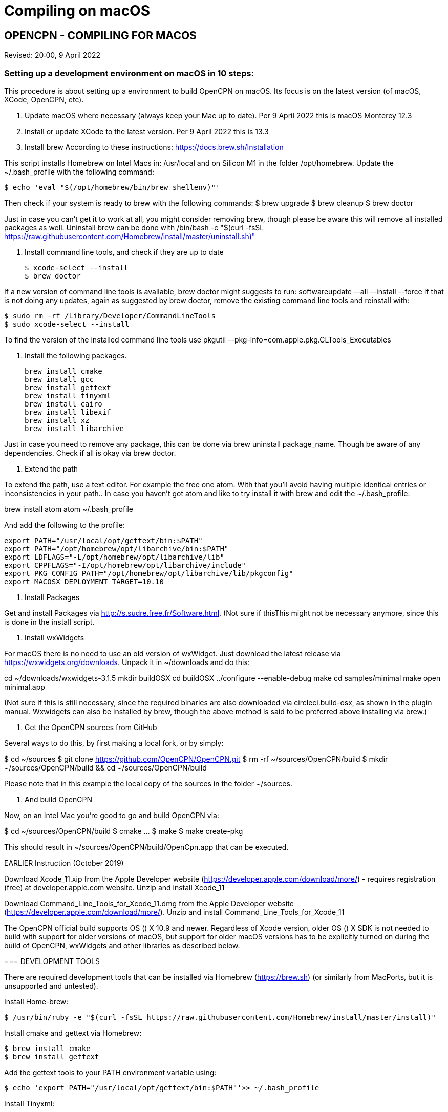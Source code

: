 = Compiling on macOS

== OPENCPN - COMPILING FOR MACOS

Revised: 20:00, 9 April 2022

=== Setting up a development environment on macOS in 10 steps:

This procedure is about setting up a environment to build OpenCPN on macOS. Its focus is on the latest version (of macOS, XCode, OpenCPN, etc).

1. Update macOS where necessary (always keep your Mac up to date).
Per 9 April 2022 this is macOS Monterey 12.3

2. Install or update XCode to the latest version.
Per 9 April 2022 this is 13.3

3. Install brew
According to these instructions: https://docs.brew.sh/Installation

This script installs Homebrew on Intel Macs in: /usr/local and on Silicon M1 in the folder /opt/homebrew.
Update the ~/.bash_profile with the following command:

 $ echo 'eval "$(/opt/homebrew/bin/brew shellenv)"'

Then check if your system is ready to brew with the following commands:
 $ brew upgrade
 $ brew cleanup
 $ brew doctor

Just in case you can’t get it to work at all, you might consider removing brew, though please be aware this will remove all installed packages as well. Uninstall brew can be done with /bin/bash -c "$(curl -fsSL https://raw.githubusercontent.com/Homebrew/install/master/uninstall.sh)"

4. Install command line tools, and check if they are up to date

 $ xcode-select --install
 $ brew doctor

If a new version of command line tools is available, brew doctor might suggests to run: softwareupdate --all --install --force If that is not doing any updates,  again as suggested by brew doctor, remove the existing command line tools and reinstall with:

 $ sudo rm -rf /Library/Developer/CommandLineTools
 $ sudo xcode-select --install

To find the version of the installed command line tools use pkgutil --pkg-info=com.apple.pkg.CLTools_Executables


5. Install the following packages.

  brew install cmake
  brew install gcc
  brew install gettext
  brew install tinyxml
  brew install cairo
  brew install libexif
  brew install xz
  brew install libarchive

Just in case you need to remove any package, this can be done via brew uninstall package_name. Though be aware of any dependencies. Check if all is okay via brew doctor.

6. Extend the path

To extend the path, use a text editor. For example the free one atom. With that you’ll  avoid having multiple identical entries or inconsistencies in your path.. In case you haven’t got atom and like to try install it with brew and edit the ~/.bash_profile:

brew install atom
atom ~/.bash_profile

And add the following to the profile:

  export PATH="/usr/local/opt/gettext/bin:$PATH"
  export PATH="/opt/homebrew/opt/libarchive/bin:$PATH"
  export LDFLAGS="-L/opt/homebrew/opt/libarchive/lib"
  export CPPFLAGS="-I/opt/homebrew/opt/libarchive/include"
  export PKG_CONFIG_PATH="/opt/homebrew/opt/libarchive/lib/pkgconfig"
  export MACOSX_DEPLOYMENT_TARGET=10.10

7. Install Packages

Get and install Packages via http://s.sudre.free.fr/Software.html. (Not sure if thisThis might not be necessary anymore, since this is done in the install script.

8. Install wxWidgets

For macOS there is no need to use an old version of wxWidget. Just download the latest release via https://wxwidgets.org/downloads. Unpack it in ~/downloads and do this:

cd ~/downloads/wxwidgets-3.1.5
mkdir buildOSX
cd buildOSX
../configure --enable-debug
make
cd samples/minimal
make
open minimal.app

(Not sure if this is still necessary, since the required binaries are also downloaded via circleci.build-osx, as shown in the plugin manual. Wxwidgets can also be installed by brew, though the above method is said to be preferred above installing via brew.)

9. Get the OpenCPN sources from GitHub

Several ways to do this, by first making a local fork, or by simply:

$ cd ~/sources
$ git clone https://github.com/OpenCPN/OpenCPN.git
$ rm -rf ~/sources/OpenCPN/build
$ mkdir ~/sources/OpenCPN/build && cd ~/sources/OpenCPN/build

Please note that in this example the  local copy of the sources in the folder ~/sources.

10. And build OpenCPN

Now, on an Intel Mac you’re  good to go and build OpenCPN via:

$ cd ~/sources/OpenCPN/build
$ cmake …
$ make
$ make create-pkg

This should result in ~/sources/OpenCPN/build/OpenCpn.app that can be executed.



================




EARLIER Instruction (October 2019)

Download Xcode_11.xip from the Apple Developer website
(https://developer.apple.com/download/more/) - requires registration
(free) at developer.apple.com website. Unzip and install Xcode_11

Download Command_Line_Tools_for_Xcode_11.dmg from the Apple Developer
website (https://developer.apple.com/download/more/). Unzip and install
Command_Line_Tools_for_Xcode_11

The OpenCPN official build supports OS () X 10.9 and newer. Regardless
of Xcode version, older OS () X SDK is not needed to build with support
for older versions of macOS, but support for older macOS versions has to
be explicitly turned on during the build of OpenCPN, wxWidgets and other
libraries as described below.

=== DEVELOPMENT TOOLS

There are required development tools that can be installed via Homebrew
(https://brew.sh) (or similarly from MacPorts, but it is unsupported and
untested).

Install Home-brew:

 $ /usr/bin/ruby -e "$(curl -fsSL https://raw.githubusercontent.com/Homebrew/install/master/install)"

Install cmake and gettext via Homebrew:

 $ brew install cmake
 $ brew install gettext

Add the gettext tools to your PATH environment variable using:

 $ echo 'export PATH="/usr/local/opt/gettext/bin:$PATH"'>> ~/.bash_profile


Install Tinyxml:

 $ brew install tinyxml


And either restart Terminal.app or reload your environment using

 . ~/.bash_profile


=== REQUIRED EXTERNAL LIBRARIES

If you are building OpenCPN with SVG support (default), Cairo library is
needed, install it using:

 $ brew install cairo

Additionally, to support all the features of the wxSVG component,
libexif should be installed using:

 $ brew install libexif

If you are building OpenCPN with extended archive support (default,
required to download and unpack up to date GSHHG basemaps and pilot
charts using the chart downloader plugin), libarchive library is needed,
install it using:

 $ brew install xz libarchive

[Read following note - install only if necessary] - To produce binaries
fully compatible with older macOS versions on newer macOS, libarchive
must instead of from Homebrew, be built as follows:

 $ export MACOSX_DEPLOYMENT_TARGET=10.9
 $ wget https://libarchive.org/downloads/libarchive-3.3.3.tar.gz
 $ tar zxf libarchive-3.3.3.tar.gz
 $ cd libarchive-3.3.3
 $ ./configure --without-lzo2 --without-nettle --without-xml2 --without-openssl --with-expat make
 $ make install
 $ cd ..

==== wxWIDGETS

OpenCPN is built upon wxWidgets, a package providing a cross-platform UI
SDK. But to get results fully compatible with the official OpenCPN
builds, which retain compatibility with macOS Mavericks (10.9) and
newer, wxWidgets must be version 3.1.2 built manually as follows:
Download wxWidgets-3.1.2.tar.bz2 from:
https://www.wxwidgets.org/news/2018/12/wxwidgets-3.1.2-released/ Unzip
and move wxWidgets-3.1.2 folder to Desktop

Install wxWidgets 3.1.2:

 $ mkdir build-release && cd build-release
 $ ../configure --with-cxx=11 --with-macosx-version-min=10.9 --enable-unicode --with-osx-cocoa --enable-aui --disable-debug --with-opengl
 $ make -j2
 $ sudo make install

==== PACKAGES TOOL

To create .pkg files for plugins, download the “Packages” tool from
http://s.sudre.free.fr/Software/Packages/about.html[s.sudre.free.fr]
Install Packages.dmg by double-clicking the file and following the
instructions - no need to open Packages.app as the installer configures
the necessary command line tools for Packages.

Check Configuration for problems or errors:

  $ brew doctor

If everything is installed OK, you should get the message "Your system
is ready to brew"

=== CREATING AN INSTALLABLE PACKAGE AND INSTALLING OPENCPN

Officially OpenCPN is built from the command line, but it's also
possible to use Apple's Xcode IDE for development. Regardless of which
method we choose, the first steps are the same: Get the OpenCPN source:

 $ git clone https://github.com/OpenCPN/OpenCPN.git


Create the build directory, where our local builds will take place, so
that we don't work directly in the source tree:

 $ mkdir OpenCPN/build && cd OpenCPN/build


*Build Method 1* - From the command line Prepare our build environment:

 $ export MACOSX_DEPLOYMENT_TARGET=10.9
 $ cmake ..


Build OpenCPN:

 $ make

To build a debug version use:

 $ export MACOSX_DEPLOYMENT_TARGET=10.9
 $ cmake -DCMAKE_BUILD_TYPE=Debug ..
 $ make

*Build Method 2* - Using Xcode Create the Xcode project:

 $ export MACOSX_DEPLOYMENT_TARGET=10.9
 $ cmake -G Xcode ..

Open the `OpenCPN.xcodeproj` file in Xcode, and use the “Build”, “Run”,
“Debug”, etc features as normal. To use the “Run” action you need to
build the “OpenCPN” target rather than the default “ALL_BUILD” target.

Build and install OpenCPN:

 $ make install

WARNING - Do The Following:

The default install location is (/usr/local/bin). Everything from
/usr/local/bin get's packaged into your DMG which is not desirable. To
avoid this, change the install location with 'cmake' as follows:

 $ cmake -DCMAKE_INSTALL_PREFIX=/Users/dsr/tmp ..

Some developers have reported that the install step copies a redundant
set of the wxWidgets dynamic library into the install directory, causing
OpenCPN to fail. This is intended, but gets annoying for local bundles
not intended to be distributed. A kludgey fix:

 $ sudo rm /usr/local/bin/OpenCPN.app/Contents/MacOS/libwx*dylib

Build the installable DMG:

 $ make create-dmg

Depending on your local system, during both steps above you may observe
insufficient permissions on some files. Either fix the permissions or
use sudo to run make install/create-dmg

To install the application, double-click on the DMG in Finder and drag
OpenCPN.app to the Applications directory.

==== BUILDING PLUGINS (example)

Building Watchdog_pi from dev branch:

Get source code:

----
 $ git clone git://github.com/seandepagnier/watchdog_pi

----

Build from command line:

----
 $ mkdir ~/watchdog_pi/build && cd ~/watchdog_pi/build
 $ export MACOSX_DEPLOYMENT_TARGET=10.09
 $ cmake ..
 $ make
 $ make create-pkg

----

Double-click on the package in
~/watchdog_pi/build/Watchdog-Plugin-ov50_2.4.pkg This installs into
/Applications/OpenCPN.app

